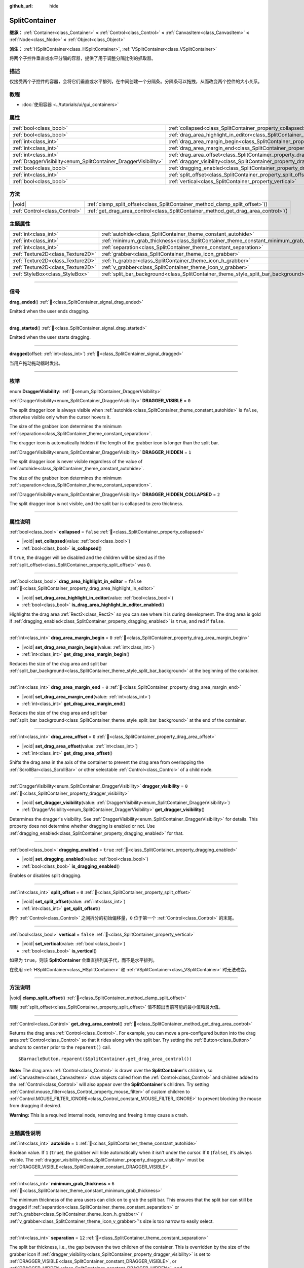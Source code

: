 :github_url: hide

.. DO NOT EDIT THIS FILE!!!
.. Generated automatically from Godot engine sources.
.. Generator: https://github.com/godotengine/godot/tree/master/doc/tools/make_rst.py.
.. XML source: https://github.com/godotengine/godot/tree/master/doc/classes/SplitContainer.xml.

.. _class_SplitContainer:

SplitContainer
==============

**继承：** :ref:`Container<class_Container>` **<** :ref:`Control<class_Control>` **<** :ref:`CanvasItem<class_CanvasItem>` **<** :ref:`Node<class_Node>` **<** :ref:`Object<class_Object>`

**派生：** :ref:`HSplitContainer<class_HSplitContainer>`, :ref:`VSplitContainer<class_VSplitContainer>`

将两个子控件垂直或水平分隔的容器，提供了用于调整分隔比例的抓取器。

.. rst-class:: classref-introduction-group

描述
----

仅接受两个子控件的容器，会将它们垂直或水平排列，在中间创建一个分隔条。分隔条可以拖拽，从而改变两个控件的大小关系。

.. rst-class:: classref-introduction-group

教程
----

- :doc:`使用容器 <../tutorials/ui/gui_containers>`

.. rst-class:: classref-reftable-group

属性
----

.. table::
   :widths: auto

   +-----------------------------------------------------------------+---------------------------------------------------------------------------------------------------+-----------+
   | :ref:`bool<class_bool>`                                         | :ref:`collapsed<class_SplitContainer_property_collapsed>`                                         | ``false`` |
   +-----------------------------------------------------------------+---------------------------------------------------------------------------------------------------+-----------+
   | :ref:`bool<class_bool>`                                         | :ref:`drag_area_highlight_in_editor<class_SplitContainer_property_drag_area_highlight_in_editor>` | ``false`` |
   +-----------------------------------------------------------------+---------------------------------------------------------------------------------------------------+-----------+
   | :ref:`int<class_int>`                                           | :ref:`drag_area_margin_begin<class_SplitContainer_property_drag_area_margin_begin>`               | ``0``     |
   +-----------------------------------------------------------------+---------------------------------------------------------------------------------------------------+-----------+
   | :ref:`int<class_int>`                                           | :ref:`drag_area_margin_end<class_SplitContainer_property_drag_area_margin_end>`                   | ``0``     |
   +-----------------------------------------------------------------+---------------------------------------------------------------------------------------------------+-----------+
   | :ref:`int<class_int>`                                           | :ref:`drag_area_offset<class_SplitContainer_property_drag_area_offset>`                           | ``0``     |
   +-----------------------------------------------------------------+---------------------------------------------------------------------------------------------------+-----------+
   | :ref:`DraggerVisibility<enum_SplitContainer_DraggerVisibility>` | :ref:`dragger_visibility<class_SplitContainer_property_dragger_visibility>`                       | ``0``     |
   +-----------------------------------------------------------------+---------------------------------------------------------------------------------------------------+-----------+
   | :ref:`bool<class_bool>`                                         | :ref:`dragging_enabled<class_SplitContainer_property_dragging_enabled>`                           | ``true``  |
   +-----------------------------------------------------------------+---------------------------------------------------------------------------------------------------+-----------+
   | :ref:`int<class_int>`                                           | :ref:`split_offset<class_SplitContainer_property_split_offset>`                                   | ``0``     |
   +-----------------------------------------------------------------+---------------------------------------------------------------------------------------------------+-----------+
   | :ref:`bool<class_bool>`                                         | :ref:`vertical<class_SplitContainer_property_vertical>`                                           | ``false`` |
   +-----------------------------------------------------------------+---------------------------------------------------------------------------------------------------+-----------+

.. rst-class:: classref-reftable-group

方法
----

.. table::
   :widths: auto

   +-------------------------------+---------------------------------------------------------------------------------------+
   | |void|                        | :ref:`clamp_split_offset<class_SplitContainer_method_clamp_split_offset>`\ (\ )       |
   +-------------------------------+---------------------------------------------------------------------------------------+
   | :ref:`Control<class_Control>` | :ref:`get_drag_area_control<class_SplitContainer_method_get_drag_area_control>`\ (\ ) |
   +-------------------------------+---------------------------------------------------------------------------------------+

.. rst-class:: classref-reftable-group

主题属性
--------

.. table::
   :widths: auto

   +-----------------------------------+-------------------------------------------------------------------------------------------+--------+
   | :ref:`int<class_int>`             | :ref:`autohide<class_SplitContainer_theme_constant_autohide>`                             | ``1``  |
   +-----------------------------------+-------------------------------------------------------------------------------------------+--------+
   | :ref:`int<class_int>`             | :ref:`minimum_grab_thickness<class_SplitContainer_theme_constant_minimum_grab_thickness>` | ``6``  |
   +-----------------------------------+-------------------------------------------------------------------------------------------+--------+
   | :ref:`int<class_int>`             | :ref:`separation<class_SplitContainer_theme_constant_separation>`                         | ``12`` |
   +-----------------------------------+-------------------------------------------------------------------------------------------+--------+
   | :ref:`Texture2D<class_Texture2D>` | :ref:`grabber<class_SplitContainer_theme_icon_grabber>`                                   |        |
   +-----------------------------------+-------------------------------------------------------------------------------------------+--------+
   | :ref:`Texture2D<class_Texture2D>` | :ref:`h_grabber<class_SplitContainer_theme_icon_h_grabber>`                               |        |
   +-----------------------------------+-------------------------------------------------------------------------------------------+--------+
   | :ref:`Texture2D<class_Texture2D>` | :ref:`v_grabber<class_SplitContainer_theme_icon_v_grabber>`                               |        |
   +-----------------------------------+-------------------------------------------------------------------------------------------+--------+
   | :ref:`StyleBox<class_StyleBox>`   | :ref:`split_bar_background<class_SplitContainer_theme_style_split_bar_background>`        |        |
   +-----------------------------------+-------------------------------------------------------------------------------------------+--------+

.. rst-class:: classref-section-separator

----

.. rst-class:: classref-descriptions-group

信号
----

.. _class_SplitContainer_signal_drag_ended:

.. rst-class:: classref-signal

**drag_ended**\ (\ ) :ref:`🔗<class_SplitContainer_signal_drag_ended>`

Emitted when the user ends dragging.

.. rst-class:: classref-item-separator

----

.. _class_SplitContainer_signal_drag_started:

.. rst-class:: classref-signal

**drag_started**\ (\ ) :ref:`🔗<class_SplitContainer_signal_drag_started>`

Emitted when the user starts dragging.

.. rst-class:: classref-item-separator

----

.. _class_SplitContainer_signal_dragged:

.. rst-class:: classref-signal

**dragged**\ (\ offset\: :ref:`int<class_int>`\ ) :ref:`🔗<class_SplitContainer_signal_dragged>`

当用户拖动拖动器时发出。

.. rst-class:: classref-section-separator

----

.. rst-class:: classref-descriptions-group

枚举
----

.. _enum_SplitContainer_DraggerVisibility:

.. rst-class:: classref-enumeration

enum **DraggerVisibility**: :ref:`🔗<enum_SplitContainer_DraggerVisibility>`

.. _class_SplitContainer_constant_DRAGGER_VISIBLE:

.. rst-class:: classref-enumeration-constant

:ref:`DraggerVisibility<enum_SplitContainer_DraggerVisibility>` **DRAGGER_VISIBLE** = ``0``

The split dragger icon is always visible when :ref:`autohide<class_SplitContainer_theme_constant_autohide>` is ``false``, otherwise visible only when the cursor hovers it.

The size of the grabber icon determines the minimum :ref:`separation<class_SplitContainer_theme_constant_separation>`.

The dragger icon is automatically hidden if the length of the grabber icon is longer than the split bar.

.. _class_SplitContainer_constant_DRAGGER_HIDDEN:

.. rst-class:: classref-enumeration-constant

:ref:`DraggerVisibility<enum_SplitContainer_DraggerVisibility>` **DRAGGER_HIDDEN** = ``1``

The split dragger icon is never visible regardless of the value of :ref:`autohide<class_SplitContainer_theme_constant_autohide>`.

The size of the grabber icon determines the minimum :ref:`separation<class_SplitContainer_theme_constant_separation>`.

.. _class_SplitContainer_constant_DRAGGER_HIDDEN_COLLAPSED:

.. rst-class:: classref-enumeration-constant

:ref:`DraggerVisibility<enum_SplitContainer_DraggerVisibility>` **DRAGGER_HIDDEN_COLLAPSED** = ``2``

The split dragger icon is not visible, and the split bar is collapsed to zero thickness.

.. rst-class:: classref-section-separator

----

.. rst-class:: classref-descriptions-group

属性说明
--------

.. _class_SplitContainer_property_collapsed:

.. rst-class:: classref-property

:ref:`bool<class_bool>` **collapsed** = ``false`` :ref:`🔗<class_SplitContainer_property_collapsed>`

.. rst-class:: classref-property-setget

- |void| **set_collapsed**\ (\ value\: :ref:`bool<class_bool>`\ )
- :ref:`bool<class_bool>` **is_collapsed**\ (\ )

If ``true``, the dragger will be disabled and the children will be sized as if the :ref:`split_offset<class_SplitContainer_property_split_offset>` was ``0``.

.. rst-class:: classref-item-separator

----

.. _class_SplitContainer_property_drag_area_highlight_in_editor:

.. rst-class:: classref-property

:ref:`bool<class_bool>` **drag_area_highlight_in_editor** = ``false`` :ref:`🔗<class_SplitContainer_property_drag_area_highlight_in_editor>`

.. rst-class:: classref-property-setget

- |void| **set_drag_area_highlight_in_editor**\ (\ value\: :ref:`bool<class_bool>`\ )
- :ref:`bool<class_bool>` **is_drag_area_highlight_in_editor_enabled**\ (\ )

Highlights the drag area :ref:`Rect2<class_Rect2>` so you can see where it is during development. The drag area is gold if :ref:`dragging_enabled<class_SplitContainer_property_dragging_enabled>` is ``true``, and red if ``false``.

.. rst-class:: classref-item-separator

----

.. _class_SplitContainer_property_drag_area_margin_begin:

.. rst-class:: classref-property

:ref:`int<class_int>` **drag_area_margin_begin** = ``0`` :ref:`🔗<class_SplitContainer_property_drag_area_margin_begin>`

.. rst-class:: classref-property-setget

- |void| **set_drag_area_margin_begin**\ (\ value\: :ref:`int<class_int>`\ )
- :ref:`int<class_int>` **get_drag_area_margin_begin**\ (\ )

Reduces the size of the drag area and split bar :ref:`split_bar_background<class_SplitContainer_theme_style_split_bar_background>` at the beginning of the container.

.. rst-class:: classref-item-separator

----

.. _class_SplitContainer_property_drag_area_margin_end:

.. rst-class:: classref-property

:ref:`int<class_int>` **drag_area_margin_end** = ``0`` :ref:`🔗<class_SplitContainer_property_drag_area_margin_end>`

.. rst-class:: classref-property-setget

- |void| **set_drag_area_margin_end**\ (\ value\: :ref:`int<class_int>`\ )
- :ref:`int<class_int>` **get_drag_area_margin_end**\ (\ )

Reduces the size of the drag area and split bar :ref:`split_bar_background<class_SplitContainer_theme_style_split_bar_background>` at the end of the container.

.. rst-class:: classref-item-separator

----

.. _class_SplitContainer_property_drag_area_offset:

.. rst-class:: classref-property

:ref:`int<class_int>` **drag_area_offset** = ``0`` :ref:`🔗<class_SplitContainer_property_drag_area_offset>`

.. rst-class:: classref-property-setget

- |void| **set_drag_area_offset**\ (\ value\: :ref:`int<class_int>`\ )
- :ref:`int<class_int>` **get_drag_area_offset**\ (\ )

Shifts the drag area in the axis of the container to prevent the drag area from overlapping the :ref:`ScrollBar<class_ScrollBar>` or other selectable :ref:`Control<class_Control>` of a child node.

.. rst-class:: classref-item-separator

----

.. _class_SplitContainer_property_dragger_visibility:

.. rst-class:: classref-property

:ref:`DraggerVisibility<enum_SplitContainer_DraggerVisibility>` **dragger_visibility** = ``0`` :ref:`🔗<class_SplitContainer_property_dragger_visibility>`

.. rst-class:: classref-property-setget

- |void| **set_dragger_visibility**\ (\ value\: :ref:`DraggerVisibility<enum_SplitContainer_DraggerVisibility>`\ )
- :ref:`DraggerVisibility<enum_SplitContainer_DraggerVisibility>` **get_dragger_visibility**\ (\ )

Determines the dragger's visibility. See :ref:`DraggerVisibility<enum_SplitContainer_DraggerVisibility>` for details. This property does not determine whether dragging is enabled or not. Use :ref:`dragging_enabled<class_SplitContainer_property_dragging_enabled>` for that.

.. rst-class:: classref-item-separator

----

.. _class_SplitContainer_property_dragging_enabled:

.. rst-class:: classref-property

:ref:`bool<class_bool>` **dragging_enabled** = ``true`` :ref:`🔗<class_SplitContainer_property_dragging_enabled>`

.. rst-class:: classref-property-setget

- |void| **set_dragging_enabled**\ (\ value\: :ref:`bool<class_bool>`\ )
- :ref:`bool<class_bool>` **is_dragging_enabled**\ (\ )

Enables or disables split dragging.

.. rst-class:: classref-item-separator

----

.. _class_SplitContainer_property_split_offset:

.. rst-class:: classref-property

:ref:`int<class_int>` **split_offset** = ``0`` :ref:`🔗<class_SplitContainer_property_split_offset>`

.. rst-class:: classref-property-setget

- |void| **set_split_offset**\ (\ value\: :ref:`int<class_int>`\ )
- :ref:`int<class_int>` **get_split_offset**\ (\ )

两个 :ref:`Control<class_Control>` 之间拆分的初始偏移量，\ ``0`` 位于第一个 :ref:`Control<class_Control>` 的末尾。

.. rst-class:: classref-item-separator

----

.. _class_SplitContainer_property_vertical:

.. rst-class:: classref-property

:ref:`bool<class_bool>` **vertical** = ``false`` :ref:`🔗<class_SplitContainer_property_vertical>`

.. rst-class:: classref-property-setget

- |void| **set_vertical**\ (\ value\: :ref:`bool<class_bool>`\ )
- :ref:`bool<class_bool>` **is_vertical**\ (\ )

如果为 ``true``\ ，则该 **SplitContainer** 会垂直排列其子代，而不是水平排列。

在使用 :ref:`HSplitContainer<class_HSplitContainer>` 和 :ref:`VSplitContainer<class_VSplitContainer>` 时无法改变。

.. rst-class:: classref-section-separator

----

.. rst-class:: classref-descriptions-group

方法说明
--------

.. _class_SplitContainer_method_clamp_split_offset:

.. rst-class:: classref-method

|void| **clamp_split_offset**\ (\ ) :ref:`🔗<class_SplitContainer_method_clamp_split_offset>`

限制 :ref:`split_offset<class_SplitContainer_property_split_offset>` 值不超出当前可能的最小值和最大值。

.. rst-class:: classref-item-separator

----

.. _class_SplitContainer_method_get_drag_area_control:

.. rst-class:: classref-method

:ref:`Control<class_Control>` **get_drag_area_control**\ (\ ) :ref:`🔗<class_SplitContainer_method_get_drag_area_control>`

Returns the drag area :ref:`Control<class_Control>`. For example, you can move a pre-configured button into the drag area :ref:`Control<class_Control>` so that it rides along with the split bar. Try setting the :ref:`Button<class_Button>` anchors to ``center`` prior to the ``reparent()`` call.

::

    $BarnacleButton.reparent($SplitContainer.get_drag_area_control())

\ **Note:** The drag area :ref:`Control<class_Control>` is drawn over the **SplitContainer**'s children, so :ref:`CanvasItem<class_CanvasItem>` draw objects called from the :ref:`Control<class_Control>` and children added to the :ref:`Control<class_Control>` will also appear over the **SplitContainer**'s children. Try setting :ref:`Control.mouse_filter<class_Control_property_mouse_filter>` of custom children to :ref:`Control.MOUSE_FILTER_IGNORE<class_Control_constant_MOUSE_FILTER_IGNORE>` to prevent blocking the mouse from dragging if desired.

\ **Warning:** This is a required internal node, removing and freeing it may cause a crash.

.. rst-class:: classref-section-separator

----

.. rst-class:: classref-descriptions-group

主题属性说明
------------

.. _class_SplitContainer_theme_constant_autohide:

.. rst-class:: classref-themeproperty

:ref:`int<class_int>` **autohide** = ``1`` :ref:`🔗<class_SplitContainer_theme_constant_autohide>`

Boolean value. If ``1`` (``true``), the grabber will hide automatically when it isn't under the cursor. If ``0`` (``false``), it's always visible. The :ref:`dragger_visibility<class_SplitContainer_property_dragger_visibility>` must be :ref:`DRAGGER_VISIBLE<class_SplitContainer_constant_DRAGGER_VISIBLE>`.

.. rst-class:: classref-item-separator

----

.. _class_SplitContainer_theme_constant_minimum_grab_thickness:

.. rst-class:: classref-themeproperty

:ref:`int<class_int>` **minimum_grab_thickness** = ``6`` :ref:`🔗<class_SplitContainer_theme_constant_minimum_grab_thickness>`

The minimum thickness of the area users can click on to grab the split bar. This ensures that the split bar can still be dragged if :ref:`separation<class_SplitContainer_theme_constant_separation>` or :ref:`h_grabber<class_SplitContainer_theme_icon_h_grabber>` / :ref:`v_grabber<class_SplitContainer_theme_icon_v_grabber>`'s size is too narrow to easily select.

.. rst-class:: classref-item-separator

----

.. _class_SplitContainer_theme_constant_separation:

.. rst-class:: classref-themeproperty

:ref:`int<class_int>` **separation** = ``12`` :ref:`🔗<class_SplitContainer_theme_constant_separation>`

The split bar thickness, i.e., the gap between the two children of the container. This is overridden by the size of the grabber icon if :ref:`dragger_visibility<class_SplitContainer_property_dragger_visibility>` is set to :ref:`DRAGGER_VISIBLE<class_SplitContainer_constant_DRAGGER_VISIBLE>`, or :ref:`DRAGGER_HIDDEN<class_SplitContainer_constant_DRAGGER_HIDDEN>`, and :ref:`separation<class_SplitContainer_theme_constant_separation>` is smaller than the size of the grabber icon in the same axis.

\ **Note:** To obtain :ref:`separation<class_SplitContainer_theme_constant_separation>` values less than the size of the grabber icon, for example a ``1 px`` hairline, set :ref:`h_grabber<class_SplitContainer_theme_icon_h_grabber>` or :ref:`v_grabber<class_SplitContainer_theme_icon_v_grabber>` to a new :ref:`ImageTexture<class_ImageTexture>`, which effectively sets the grabber icon size to ``0 px``.

.. rst-class:: classref-item-separator

----

.. _class_SplitContainer_theme_icon_grabber:

.. rst-class:: classref-themeproperty

:ref:`Texture2D<class_Texture2D>` **grabber** :ref:`🔗<class_SplitContainer_theme_icon_grabber>`

在中间区域绘制的抓取图标。

.. rst-class:: classref-item-separator

----

.. _class_SplitContainer_theme_icon_h_grabber:

.. rst-class:: classref-themeproperty

:ref:`Texture2D<class_Texture2D>` **h_grabber** :ref:`🔗<class_SplitContainer_theme_icon_h_grabber>`

:ref:`vertical<class_SplitContainer_property_vertical>` 为 ``false`` 时绘制在中间区域的抓取器图标。

.. rst-class:: classref-item-separator

----

.. _class_SplitContainer_theme_icon_v_grabber:

.. rst-class:: classref-themeproperty

:ref:`Texture2D<class_Texture2D>` **v_grabber** :ref:`🔗<class_SplitContainer_theme_icon_v_grabber>`

:ref:`vertical<class_SplitContainer_property_vertical>` 为 ``true`` 时绘制在中间区域的抓取器图标。

.. rst-class:: classref-item-separator

----

.. _class_SplitContainer_theme_style_split_bar_background:

.. rst-class:: classref-themeproperty

:ref:`StyleBox<class_StyleBox>` **split_bar_background** :ref:`🔗<class_SplitContainer_theme_style_split_bar_background>`

Determines the background of the split bar if its thickness is greater than zero.

.. |virtual| replace:: :abbr:`virtual (本方法通常需要用户覆盖才能生效。)`
.. |const| replace:: :abbr:`const (本方法无副作用，不会修改该实例的任何成员变量。)`
.. |vararg| replace:: :abbr:`vararg (本方法除了能接受在此处描述的参数外，还能够继续接受任意数量的参数。)`
.. |constructor| replace:: :abbr:`constructor (本方法用于构造某个类型。)`
.. |static| replace:: :abbr:`static (调用本方法无需实例，可直接使用类名进行调用。)`
.. |operator| replace:: :abbr:`operator (本方法描述的是使用本类型作为左操作数的有效运算符。)`
.. |bitfield| replace:: :abbr:`BitField (这个值是由下列位标志构成位掩码的整数。)`
.. |void| replace:: :abbr:`void (无返回值。)`
